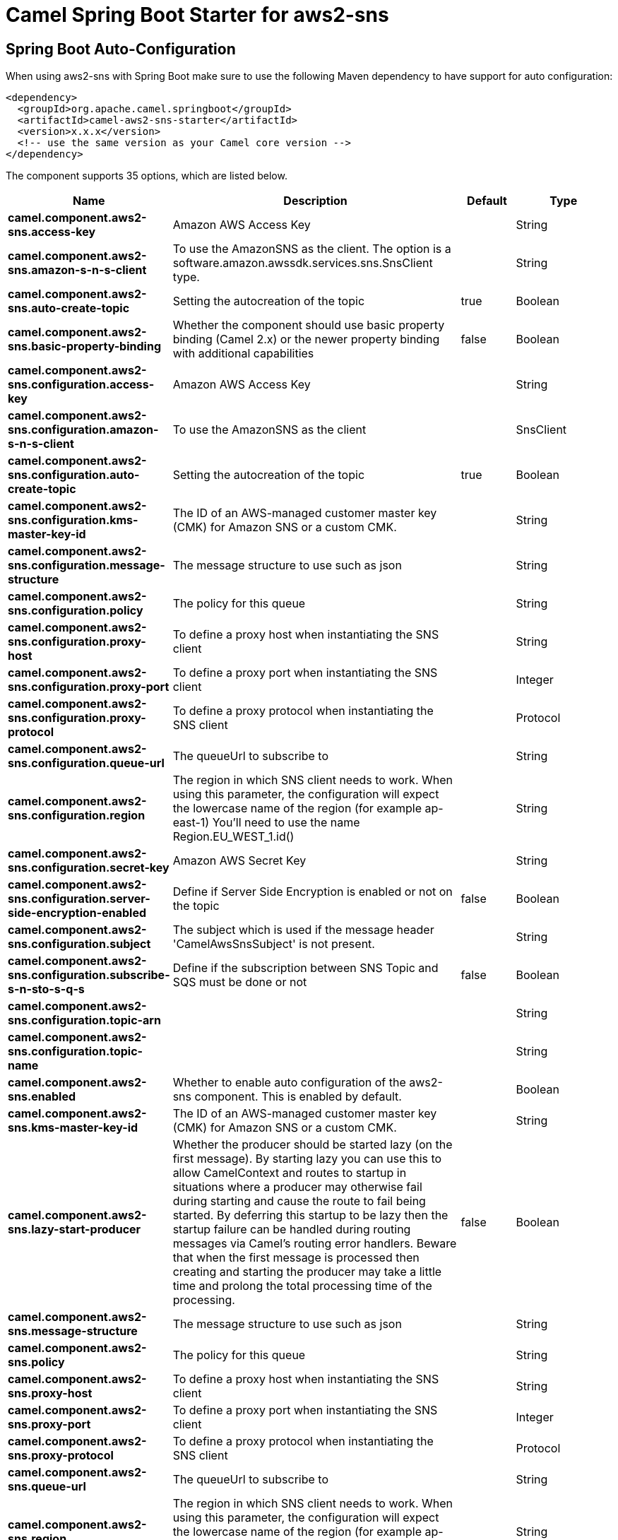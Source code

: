 // spring-boot-auto-configure options: START
:page-partial:
:doctitle: Camel Spring Boot Starter for aws2-sns

== Spring Boot Auto-Configuration

When using aws2-sns with Spring Boot make sure to use the following Maven dependency to have support for auto configuration:

[source,xml]
----
<dependency>
  <groupId>org.apache.camel.springboot</groupId>
  <artifactId>camel-aws2-sns-starter</artifactId>
  <version>x.x.x</version>
  <!-- use the same version as your Camel core version -->
</dependency>
----


The component supports 35 options, which are listed below.



[width="100%",cols="2,5,^1,2",options="header"]
|===
| Name | Description | Default | Type
| *camel.component.aws2-sns.access-key* | Amazon AWS Access Key |  | String
| *camel.component.aws2-sns.amazon-s-n-s-client* | To use the AmazonSNS as the client. The option is a software.amazon.awssdk.services.sns.SnsClient type. |  | String
| *camel.component.aws2-sns.auto-create-topic* | Setting the autocreation of the topic | true | Boolean
| *camel.component.aws2-sns.basic-property-binding* | Whether the component should use basic property binding (Camel 2.x) or the newer property binding with additional capabilities | false | Boolean
| *camel.component.aws2-sns.configuration.access-key* | Amazon AWS Access Key |  | String
| *camel.component.aws2-sns.configuration.amazon-s-n-s-client* | To use the AmazonSNS as the client |  | SnsClient
| *camel.component.aws2-sns.configuration.auto-create-topic* | Setting the autocreation of the topic | true | Boolean
| *camel.component.aws2-sns.configuration.kms-master-key-id* | The ID of an AWS-managed customer master key (CMK) for Amazon SNS or a custom CMK. |  | String
| *camel.component.aws2-sns.configuration.message-structure* | The message structure to use such as json |  | String
| *camel.component.aws2-sns.configuration.policy* | The policy for this queue |  | String
| *camel.component.aws2-sns.configuration.proxy-host* | To define a proxy host when instantiating the SNS client |  | String
| *camel.component.aws2-sns.configuration.proxy-port* | To define a proxy port when instantiating the SNS client |  | Integer
| *camel.component.aws2-sns.configuration.proxy-protocol* | To define a proxy protocol when instantiating the SNS client |  | Protocol
| *camel.component.aws2-sns.configuration.queue-url* | The queueUrl to subscribe to |  | String
| *camel.component.aws2-sns.configuration.region* | The region in which SNS client needs to work. When using this parameter, the configuration will expect the lowercase name of the region (for example ap-east-1) You'll need to use the name Region.EU_WEST_1.id() |  | String
| *camel.component.aws2-sns.configuration.secret-key* | Amazon AWS Secret Key |  | String
| *camel.component.aws2-sns.configuration.server-side-encryption-enabled* | Define if Server Side Encryption is enabled or not on the topic | false | Boolean
| *camel.component.aws2-sns.configuration.subject* | The subject which is used if the message header 'CamelAwsSnsSubject' is not present. |  | String
| *camel.component.aws2-sns.configuration.subscribe-s-n-sto-s-q-s* | Define if the subscription between SNS Topic and SQS must be done or not | false | Boolean
| *camel.component.aws2-sns.configuration.topic-arn* |  |  | String
| *camel.component.aws2-sns.configuration.topic-name* |  |  | String
| *camel.component.aws2-sns.enabled* | Whether to enable auto configuration of the aws2-sns component. This is enabled by default. |  | Boolean
| *camel.component.aws2-sns.kms-master-key-id* | The ID of an AWS-managed customer master key (CMK) for Amazon SNS or a custom CMK. |  | String
| *camel.component.aws2-sns.lazy-start-producer* | Whether the producer should be started lazy (on the first message). By starting lazy you can use this to allow CamelContext and routes to startup in situations where a producer may otherwise fail during starting and cause the route to fail being started. By deferring this startup to be lazy then the startup failure can be handled during routing messages via Camel's routing error handlers. Beware that when the first message is processed then creating and starting the producer may take a little time and prolong the total processing time of the processing. | false | Boolean
| *camel.component.aws2-sns.message-structure* | The message structure to use such as json |  | String
| *camel.component.aws2-sns.policy* | The policy for this queue |  | String
| *camel.component.aws2-sns.proxy-host* | To define a proxy host when instantiating the SNS client |  | String
| *camel.component.aws2-sns.proxy-port* | To define a proxy port when instantiating the SNS client |  | Integer
| *camel.component.aws2-sns.proxy-protocol* | To define a proxy protocol when instantiating the SNS client |  | Protocol
| *camel.component.aws2-sns.queue-url* | The queueUrl to subscribe to |  | String
| *camel.component.aws2-sns.region* | The region in which SNS client needs to work. When using this parameter, the configuration will expect the lowercase name of the region (for example ap-east-1) You'll need to use the name Region.EU_WEST_1.id() |  | String
| *camel.component.aws2-sns.secret-key* | Amazon AWS Secret Key |  | String
| *camel.component.aws2-sns.server-side-encryption-enabled* | Define if Server Side Encryption is enabled or not on the topic | false | Boolean
| *camel.component.aws2-sns.subject* | The subject which is used if the message header 'CamelAwsSnsSubject' is not present. |  | String
| *camel.component.aws2-sns.subscribe-s-n-sto-s-q-s* | Define if the subscription between SNS Topic and SQS must be done or not | false | Boolean
|===
// spring-boot-auto-configure options: END
